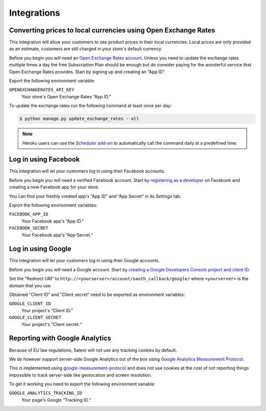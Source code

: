 Integrations
============

Converting prices to local currencies using Open Exchange Rates
---------------------------------------------------------------

This integration will allow your customers to see product prices in their local currencies.
Local prices are only provided as an estimate, customers are still charged in your store's default currency.

Before you begin you will need an `Open Exchange Rates account <https://openexchangerates.org/>`_.
Unless you need to update the exchange rates multiple times a day the free Subscription Plan should be enough but do consider paying for the wonderful service that Open Exchange Rates provides.
Start by signing up and creating an “App ID”.

Export the following environment variable:

``OPENEXCHANGERATES_API_KEY``
  Your store's Open Exchange Rates “App ID.”

To update the exchange rates run the following command at least once per day:

.. code-block:: bash

    $ python manage.py update_exchange_rates --all

.. note::

    Heroku users can use the `Scheduler add-on <https://elements.heroku.com/addons/scheduler>`_ to automatically call the command daily at a predefined time.


Log in using Facebook
---------------------

This integration will let your customers log in using their Facebook accounts.

Before you begin you will need a verified Facebook account.
Start by `registering as a developer <https://developers.facebook.com/>`_ on Facebook and creating a new Facebook app for your store.

You can find your freshly created app's “App ID” and “App Secret” in its *Settings* tab.

Export the following environment variables:

``FACEBOOK_APP_ID``
  Your Facebook app's “App ID.”

``FACEBOOK_SECRET``
  Your Facebook app's “App Secret.”


Log in using Google
-------------------

This integration will let your customers log in using their Google accounts.

Before you begin you will need a Google account.
Start by `creating a Google Developers Console project and client ID <https://developers.google.com/identity/sign-in/web/devconsole-project>`_.

Set the “Redirect URI” to ``http://<yourserver>/account/oauth_callback/google/`` where ``<yourserver>`` is the domain that you use.

Obtained “Client ID” and “Client secret“ need to be exported as environment variables:

``GOOGLE_CLIENT_ID``
  Your project's “Client ID.”

``GOOGLE_CLIENT_SECRET``
  Your project's “Client secret.“


Reporting with Google Analytics
-------------------------------

Because of EU law regulations, Saleor will not use any tracking cookies by default.

We do however support server-side Google Analytics out of the box using `Google Analytics Measurement Protocol <https://developers.google.com/analytics/devguides/collection/protocol/v1/>`_.

This is implemented using `google-measurement-protocol <https://pypi.python.org/pypi/google-measurement-protocol>`_ and does not use cookies at the cost of not reporting things impossible to track server-side like geolocation and screen resolution.

To get it working you need to export the following environment variable:

``GOOGLE_ANALYTICS_TRACKING_ID``
  Your page's Google “Tracking ID.“
